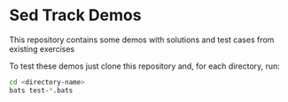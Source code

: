 * Sed Track Demos

This repository contains some demos with solutions and test cases from existing exercises

To test these demos just clone this repository and, for each directory, run:

#+BEGIN_SRC bash :results none
  cd <directory-name>
  bats test-*.bats
#+END_SRC

